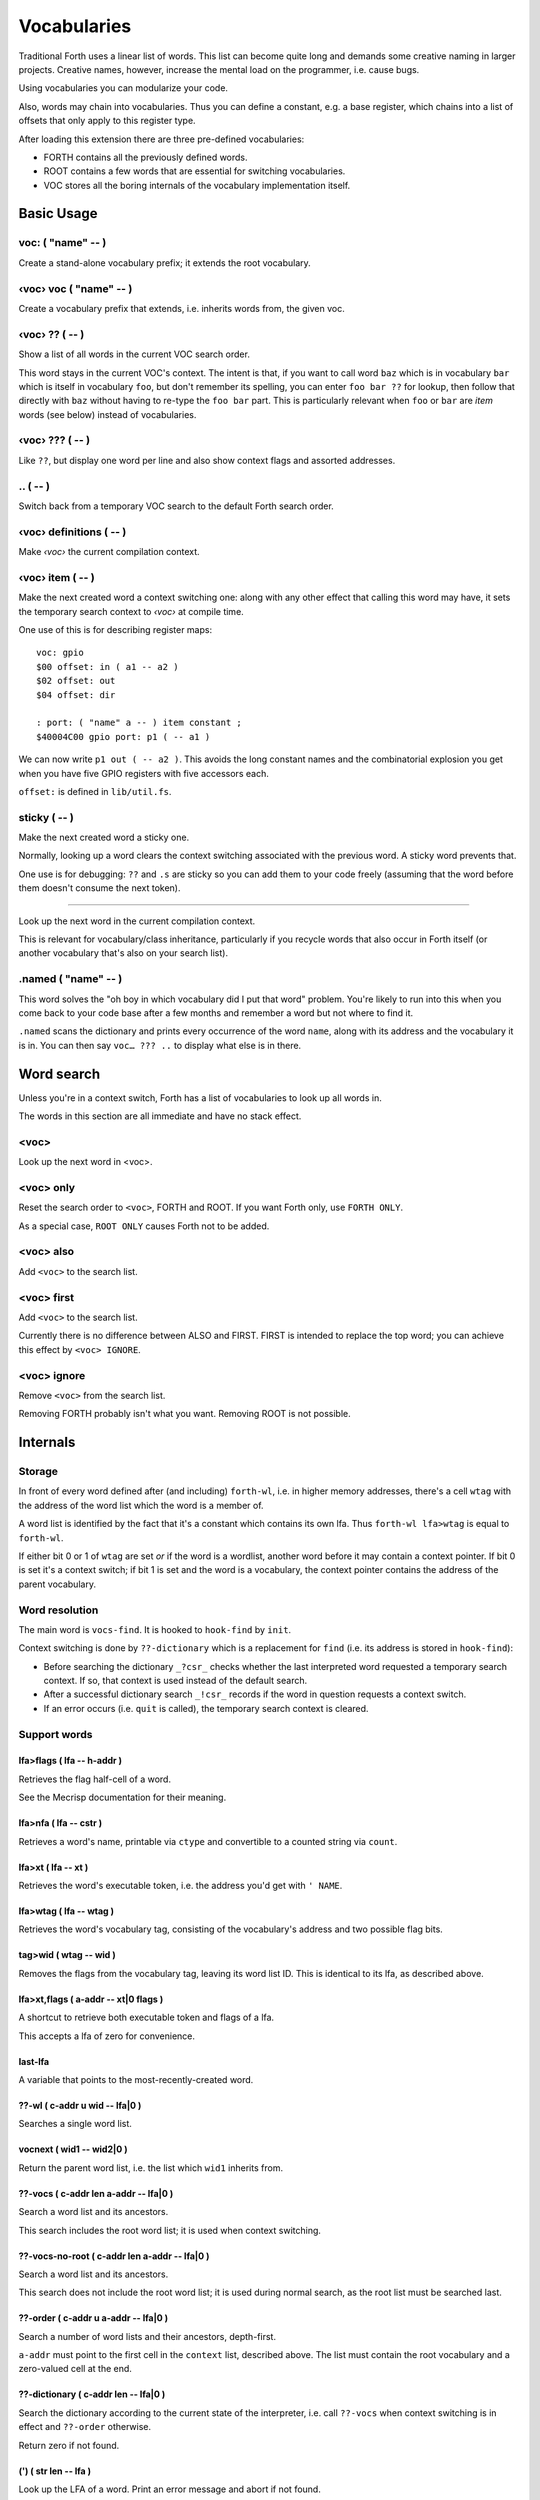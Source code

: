 ============
Vocabularies
============

Traditional Forth uses a linear list of words. This list can become quite
long and demands some creative naming in larger projects. Creative names,
however, increase the mental load on the programmer, i.e. cause bugs.

Using vocabularies you can modularize your code.

Also, words may chain into vocabularies. Thus you can define a constant,
e.g. a base register, which chains into a list of offsets that only apply
to this register type.

After loading this extension there are three pre-defined vocabularies:

* FORTH contains all the previously defined words.

* ROOT contains a few words that are essential for switching vocabularies.

* \VOC stores all the boring internals of the vocabulary implementation itself.

.. note:

    Mecrips is case insensitive (in ASCII); so is this extension,
    as it uses Mecrisp's COMPARE.

-----------
Basic Usage
-----------

voc: ( "name" -- )
++++++++++++++++++

Create a stand-alone vocabulary prefix; it extends the root vocabulary.

‹voc› voc ( "name" -- )
+++++++++++++++++++++++

Create a vocabulary prefix that extends, i.e. inherits words from, the given voc.

‹voc› ?? ( -- )
+++++++++++++++

Show a list of all words in the current VOC search order.

This word stays in the current VOC's context. The intent is that, if you
want to call word ``baz`` which is in vocabulary ``bar`` which is itself in
vocabulary ``foo``, but don't remember its spelling, you can enter ``foo
bar ??`` for lookup, then follow that directly with ``baz`` without having
to re-type the ``foo bar`` part. This is particularly relevant when ``foo``
or ``bar`` are *item* words (see below) instead of vocabularies.

‹voc› ??? ( -- )
+++++++++++++++

Like ``??``, but display one word per line and also show context flags and
assorted addresses.

\.. ( -- )
++++++++++

Switch back from a temporary VOC search to the default Forth search order.

‹voc› definitions ( -- )
++++++++++++++++++++++++

Make *‹voc›* the current compilation context.

‹voc› item ( -- )
+++++++++++++++++

Make the next created word a context switching one: along with any other
effect that calling this word may have, it sets the temporary search context
to *‹voc›* at compile time.

One use of this is for describing register maps::

    voc: gpio
    $00 offset: in ( a1 -- a2 )
    $02 offset: out
    $04 offset: dir

    : port: ( "name" a -- ) item constant ;
    $40004C00 gpio port: p1 ( -- a1 )

We can now write ``p1 out ( -- a2 )``. This avoids the long constant names
and the combinatorial explosion you get when you have five GPIO registers
with five accessors each.

``offset:`` is defined in ``lib/util.fs``.

sticky ( -- )
+++++++++++++

Make the next created word a sticky one.

Normally, looking up a word clears the context switching
associated with the previous word. A sticky word prevents that.

One use is for debugging: ``??`` and ``.s`` are sticky so you can
add them to your code freely (assuming that the word before them doesn't
consume the next token).

__ ( -- )
+++++++++

Look up the next word in the current compilation context.

This is relevant for vocabulary/class inheritance, particularly if you
recycle words that also occur in Forth itself (or another vocabulary that's
also on your search list).

.named ( "name" -- )
++++++++++++++++++++

This word solves the "oh boy in which vocabulary did I put that word"
problem. You're likely to run into this when you come back to your code
base after a few months and remember a word but not where to find it.

``.named`` scans the dictionary and prints every occurrence of the word
``name``, along with its address and the vocabulary it is in.
You can then say ``voc… ??? ..`` to display what else is in there.

-----------
Word search
-----------

Unless you're in a context switch, Forth has a list of vocabularies to look
up all words in.

The words in this section are all immediate and have no stack effect.

<voc>
+++++

Look up the next word in <voc>.

<voc> only
++++++++++

Reset the search order to ``<voc>``, FORTH and ROOT.
If you want Forth only, use ``FORTH ONLY``.

As a special case, ``ROOT ONLY`` causes Forth not to be added.

<voc> also
++++++++++

Add ``<voc>`` to the search list.

<voc> first
+++++++++++

Add ``<voc>`` to the search list.

Currently there is no difference between ALSO and FIRST. FIRST is intended
to replace the top word; you can achieve this effect by ``<voc> IGNORE``.

<voc> ignore
++++++++++++

Remove ``<voc>`` from the search list.

Removing FORTH probably isn't what you want. Removing ROOT is not
possible.


---------
Internals
---------

Storage
+++++++

In front of every word defined after (and including) ``forth-wl``,
i.e. in higher memory addresses, there's a cell ``wtag`` with the address
of the word list which the word is a member of.

A word list is identified by the fact that it's a constant which contains
its own lfa. Thus ``forth-wl lfa>wtag`` is equal to ``forth-wl``.

If either bit 0 or 1 of ``wtag`` are set *or* if the word is a wordlist,
another word before it may contain a context pointer. If bit 0 is set it's a
context switch; if bit 1 is set and the word is a vocabulary, the context
pointer contains the address of the parent vocabulary.


Word resolution
+++++++++++++++

The main word is ``vocs-find``. It is hooked to ``hook-find`` by ``init``.

Context switching is done by ``??-dictionary`` which is a replacement for
``find`` (i.e. its address is stored in ``hook-find``):

* Before searching the dictionary ``_?csr_`` checks whether the last
  interpreted word requested a temporary search context. If so, that
  context is used instead of the default search.

* After a successful dictionary search ``_!csr_`` records if the word in
  question requests a context switch.

* If an error occurs (i.e. ``quit`` is called), the temporary search
  context is cleared.


Support words
+++++++++++++

lfa>flags ( lfa -- h-addr )
---------------------------

Retrieves the flag half-cell of a word.

See the Mecrisp documentation for their meaning.

lfa>nfa ( lfa -- cstr )
-----------------------

Retrieves a word's name, printable via ``ctype`` and convertible to a
counted string via ``count``.

lfa>xt ( lfa -- xt )
--------------------

Retrieves the word's executable token, i.e. the address you'd get with
``' NAME``.

lfa>wtag ( lfa -- wtag )
------------------------

Retrieves the word's vocabulary tag, consisting of the vocabulary's address
and two possible flag bits.

tag>wid ( wtag -- wid )
-----------------------

Removes the flags from the vocabulary tag, leaving its word list ID.
This is identical to its lfa, as described above.

lfa>xt,flags ( a-addr -- xt|0 flags )
-------------------------------------

A shortcut to retrieve both executable token and flags of a lfa.

This accepts a lfa of zero for convenience.

last-lfa
--------

A variable that points to the most-recently-created word.

??-wl ( c-addr u wid -- lfa|0 )
-------------------------------

Searches a single word list.

vocnext ( wid1 -- wid2|0 )
--------------------------

Return the parent word list, i.e. the list which ``wid1`` inherits from.

??-vocs ( c-addr len a-addr -- lfa|0 )
--------------------------------------

Search a word list and its ancestors.

This search includes the root word list; it is used when context switching.

??-vocs-no-root ( c-addr len a-addr -- lfa|0 )
----------------------------------------------

Search a word list and its ancestors.

This search does not include the root word list; it is used during normal
search, as the root list must be searched last.

??-order ( c-addr u a-addr -- lfa|0 )
-------------------------------------

Search a number of word lists and their ancestors, depth-first.

``a-addr`` must point to the first cell in the ``context`` list, described
above. The list must contain the root vocabulary and a zero-valued cell at
the end.

??-dictionary ( c-addr len -- lfa|0 )
-------------------------------------

Search the dictionary according to the current state of the interpreter,
i.e. call ``??-vocs`` when context switching is in effect and ``??-order``
otherwise.

Return zero if not found.

(') ( str len -- lfa )
----------------------

Look up the LFA of a word. Print an error message and abort if not found.

(' ( "name" -- lfa )
--------------------

Look up the LFA of a word.

``(' NAME`` (interpreter mode) is equivalent to ``s" NAME" (')`` (compiler
mode).

(dovoc ( wid -- )
-----------------

Tell the interpreter to start a context switch, using ``wid`` as the
(initial) context.



Variables
+++++++++

context
-------

A list of ``#vocs`` cells (+1, guarding zero) with voabularies to search "normally".

Access via ``get-order`` and ``set-order``.

current
-------

The vocabulary where the next definition is to be added to.

Access via ``get-current`` and ``set-current``

_sop_
-----

The search order pointer.

The SOP addresses either the ``context`` or ``voc-context`` variable. The
latter happens when a context switching word has been looked up.

_csr_
-----

Context Switching Request.

If bit 0 is set, the lookup will clear the bit and return, i.e. it
acts as a Postpone flag.

After a lookup, ``_!csr_`` checks whether a context pointer exists and,
if so, stores it in ``_csr``.

Then, before the next lookup, ``_?csr`` stores the pointer in
``voc-context``, clears ``_csr_``, and temporarily points ``_sop_`` to
``voc-context`` instead of ``context``.


voc-context
-----------

The vocabulary that should be searched due to a context switch request.

This value is never changed (except by ``_!csr_``) and thus can be used as
a referent for the dictionary of the last word that had a context attached
to it, even if the switch has since been processed.

_indic_
-------

A flag. If true, context switching is supported, otherwise only the
compilation context is searched.

The reason for this is that Forth scans the dictionary when you define new
words. It prints a redefinition warning if it finds an old version.
Obviously this warning should only be emitted when the new word is in the
current dictionary itself.

Also, this lookup must not trigger our context switching support.

-------
History
-------

This code and documentation is based on version 0.8.4 by Manfred Mahlow.

Changes, so far:

* Debugging has been split off.

* The vocabulary-defining word ``voc`` has been renamed to ``voc:``.

* The vocabulary container for this extension itself has been renamed from
  ``inside`` to ``\\voc``; the word list is now ``\\voc-wl`` instead of
  ``inside-wordlist``. Likewise, ``forth-wordlist`` is now ``forth-wl``.
  Several other internal words have been shortened.

* ``voc:`` auto-switches the current vocabulary to itself, as the
  previously-required dance of ``voc foobar foobar definitions`` is rather
  tedious.

* ``only`` adds the current voc on top, not forth twice. The common idiom
  of ``forth only`` is thus unaffected, but you now can write ``foobar
  only`` instead of ``only foobar first``.

* ``forgetram`` is overridden to switch back to the ``forth`` vocabulary,
  just to protect against deleting a vocabulary the context is still
  pointing to.

* ``'`` and ``[']`` are now in the root vocabulary because otherwise you
  couldn't take the address of something that's only reachable by a context
  switch.

* The new ``ignore`` search order modifier removes a given vocabulary from
  the search order.

* Add ``offset:`` for declaring registers and similar constants.

* The built-in ``('`` now reports which word hasn't been found.

* ``.s`` is now sticky so that you can use it more easily for debugging.

* Some other minor optimizations and clean-ups, at least in this author's opinion.

* The original code's versioning comments et al. are of no interest to anybody
  else, and thus have been deleted.


-------------
Original docs
-------------

TODO: integrate these.

\ This is an implementation of a subset of words from the Forth Search-Order
\ word set.

\ ** This file must be loaded only once after a RESET (the dictionary in RAM
\    must be empty) and before any new defining word is added to Mecrisp-
\    Stellaris. It is and needs to be compiled to FLASH.

\ ** Requires

\    Mecrisp-Stellaris  2.3.6-hook-find  or  2.3.8-ra  or a later version with
\    hook-find.

' hook-find drop

\ * The Forth Search-Order and three wordlists are added:
\
\   FORTH-WORDLIST
\
\       \WORDS          ( -- )
\       FORTH-WORDLIST  ( -- wid )
\       VOC-WORDLIST    ( -- wid )
\       ROOT-WORDLIST   ( -- wid )
\       WORDLIST        ( -- wid )
\       SHOW-WORDLIST   ( wid -- )
\       GET-ORDER       ( -- wid1 ... widn n )
\       SET-ORDER       ( wid1 ... widn n | -1 -- )
\       SET-CURRENT     ( wid -- )
\       GET-CURRENT     ( -- wid )
\
\   ROOT-WORDLIST
\
\       INIT            ( -- )
\       WORDS           ( -- )
\       ORDER           ( -- )
\
\   VOC-WORDLIST
\   holds words needed for the implementation but normally not required for
\   applications.
\
\
\ * The default search order is FORTH-WORDLIST FORTH-WORDLIST ROOT-WORDLIST.
\
\ * The search order can be changed with GET-ORDER and SET-ORDER.
\
\ * Dictionary searching is done by the new word FIND-IN-DICTIONARY (defined in
\   the VOC-WORDLIST). It is called via HOOK-FIND by the now vectored Mecrisp
\   word FIND .
\
\ * New words are added to the FORTH-WORDLIST by default. This can be changed
\   by setting a new compilation context with <wordlist> SET-CURRENT.
\ * Compiling to FLASH and RAM is supported.
\
\ * The curious may take a look at the implementation notes at the end of this
\   file.
\
\ Some usage examples:
\
\   WORDLIST constant <name>  Creates an empty wordlist and assigns its wid to
\                             a constant.
\
\   <name> SHOW-WORDLIST      Lists all words of the wordlist <name>.
\
\   GET-ORDER NIP <name> SWAP SET-ORDER
\
\                             Overwrites the top of the search order.
\
\   <name> SET-CURRENT        Overwrites the compilation wordlist.
\
\   WORDS                     Lists all words of the top of the search order.
\                             ( initially this is the FORTH-WORDLIST )
\
\   \WORDS                    Alias for the word WORDS defined in the Mecrisp
\                             core. Ignores all wordlist related information.
\                             Might be useful in special debuging situations.
\
\   INIT                      Initialisation of the wordlists extension.
\
\ ------------------------------------------------------------------------------

\ ------------------------------------------------------------------------------
\ Implementation Notes:
\ ------------------------------------------------------------------------------
\ The code was created with Mecrisp-Stellaris 2.3.6 lm4f120 and tm4c1294 and
\ finally tested with Mecrisp-Stellaris 2.5.0 lm4f120-ra, msp432p401r-ra and
\ tm4c1294-ra.

\ Wordlists are not implemented as separate linked lists but by tagging words
\ with a wordlist identifier (wid). The tags are evaluated to find a word in a
\ specific wordlist. This idea was taken from noForth V.

\ The main difference to noForth is, that not all words are tagged but only
\ those, created after loading this extension. So only one minor change of the
\ Mecrisp-Stellaris Core was required: FIND had to be vectored (via HOOK-FIND).

\ A look at the Mecrisp-Stellaris dictionary structure shows, that a list entry
\ (a word) can be prefixed with the wid of the wordlist, the word belongs to.
\ This is what is done in this implementation.
\ ------------------------------------------------------------------------------

\ Address: 00004000 Link: 00004020 Flags: 00000081 Code: 0000400E Name: current
\ Address: 00004020 Link: 0000404C Flags: 00000000 Code: 00004030 Name: variable
\ Address: 0000404C Link: FFFFFFFF Flags: 00000000 Code: 0000405A Name: xt>nfa

\ 0404C         | Address (lfa) , holds the address of the next word or -1
\               |
\               |
\               |
\ cell+ = 04050 | Flags, 2 bytes    = lfa>flags
\         04051 |
\         04052 : 06     Name (nfa) = lfa>nfa
\         04053 : x
\               : t
\               : >
\               : n
\               : f
\               : a
\         04059 : 0    alignment
\ 405A          : Code (xt)         = lfa>xt = lfa>nfa skipstring

\ ------------------------------------------------------------------------------
\ After loading wordlists.txt all new words are prefixed/tagged with a wordlist-
\ tag ( wtag ).

\ wtag = wid || wflags

\  wid = identifier of the wordlist, the word belongs to

\  wflags = the 1 cells 2 / lowest bits of a wtag

\  we are only using Bit0 here (to be 16 Bit compatibel)

\   Filename: vis-0.8.4-core.fs
\    Purpose: Adds VOCs, ITEMs and STICKY Words to Mecrisp-Stellaris
\        MCU: *
\      Board: * , tested with TI StellarisLaunchPad
\       Core: Mecrisp-Stellaris by Matthias Koch.
\   Required: wordlists-0.8.4.fs for Mecrisp-Stellaris
\     Author: Manfred Mahlow          manfred.mahlow@forth-ev.de
\   Based on: vocs-0.7.0
\    Licence: GPLv3
\  Changelog: 2020-04-19 vis-0.8.2-core.txt --> vis-0.8.3-core.fs
\             2020-05-22 vis-0.8.4-core.fs  minor changes

\ Source Code Library for Mecrisp-Stellaris
\ ------------------------------------------------------------------------------
\              Vocabulary Prefixes ( VOCs ) for Mecrisp-Stellaris
\
\              Copyright (C) 2017-2020 Manfred Mahlow @ forth-ev.de
\
\        This is free software under the GNU General Public License v3.
\ ------------------------------------------------------------------------------
\ Vocabulary prefixes ( VOCs ) help to structure the dictionary, make it more
\ readable and can reduce the code size because of shorter word names.
\
\ Like VOCABULARYs VOCs are context switching words. While a vocabulary changes
\ the search order permanently, a VOC changes it only temporarily until the next
\ word from the input stream is interpreted. VOCs are immediate words.
\
\ VOCABULARYs and VOCs are words for explicit context switching.
\
\ This extension also supports implicit context switching ( see the words ITEM
\ and STICKY ) and (single) inheritanc for VOCs.

\ Implicit Context Switching:

\ Implicit context switching means that a "normal" Forth word is tagged with
\ the wordlist identfier (wid) of a VOC. When Forths outer interpreter FINDs
\ such a word, it is executed or compiled as normal (depending on STATE) and
\ the VOCs search order is set as the new search context. The next word from
\ the imput stream is then found in this context and afterwards the search
\ context is reset to the "normal" Forth search order.

\ Inheritance:

\ Inheritance means that a new VOC can inherit from (can extend) an existing
\ one. The search order of the new VOC is then the VOCs wordlist plus the
\ inherited VOCs search order.

\ So VOCs can be used to create libraries, register identifiers, data types
\ and to define classes for objects with early binding methods and (single)
\ inheritance.

\ Give it a try and you will find that VOCs are an easy to use and powerful
\ tool to write well factored code and code modules.

\ Glossary:

\ init ( -- )  Initialize the VOC extension.

\ ------------------------------------------------------------------------------

\ ------------------------------------------------------------------------------
\ Last Revision: MM-200522 0.8.3 : voc-init changed to only display (C) message
\                          on reset  find and (' added  ' and postpone changed
\                MM-200122 0.8.2 revision
\ ------------------------------------------------------------------------------
\ Implementation Notes:
\ ------------------------------------------------------------------------------
\ After loading wordlists.txt all new words are prefixed/tagged with a wordlist-
\ tag ( wtag ).

\ wtag = wid || wflags

\  wid = identifier of the wordlist, the word belongs to

\  wflags = the 1 cells 2 / lowest bits of a wtag

\  we are only using Bit0 here (to be 16 Bit compatibel)


\ To make a word a context switching one, it's additionally prefixed with a
\ context-tag ( ctag ) and bit wflags.0 is set.

\ ctag = wid || cflags

\ wid = identifier of the wordlist, to be set as top of the actual search order
\       after interpreting the word

\ cflags = the 1 cells 2 / lowest bits of a ctag ( not yet used )
